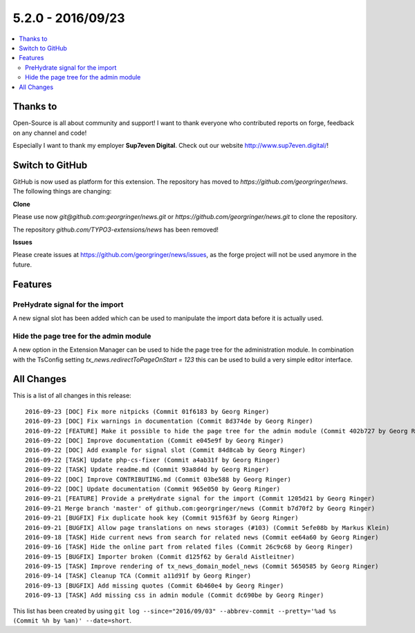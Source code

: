 5.2.0 - 2016/09/23
==================


.. only:: html

.. contents::
        :local:
        :depth: 3


Thanks to
---------
Open-Source is all about community and support! I want to thank everyone who contributed reports on forge, feedback on any channel and code!

Especially I want to thank my employer **Sup7even Digital**. Check out our website http://www.sup7even.digital/!

Switch to GitHub
----------------
GitHub is now used as platform for this extension. The repository has moved to `https://github.com/georgringer/news`. The following things are changing:

**Clone**

Please use now `git@github.com:georgringer/news.git` or `https://github.com/georgringer/news.git` to clone the repository.

The repository `github.com/TYPO3-extensions/news` has been removed!

**Issues**

Please create issues at https://github.com/georgringer/news/issues, as the forge project will not be used anymore in the future.

Features
--------

PreHydrate signal for the import
^^^^^^^^^^^^^^^^^^^^^^^^^^^^^^^^
A new signal slot has been added which can be used to manipulate the import data before it is actually used.

Hide the page tree for the admin module
^^^^^^^^^^^^^^^^^^^^^^^^^^^^^^^^^^^^^^^
A new option in the Extension Manager can be used to hide the page tree for the administration module.
In combination with the TsConfig setting `tx_news.redirectToPageOnStart = 123` this can be used to build a very simple editor interface.


All Changes
-----------
This is a list of all changes in this release: ::

        2016-09-23 [DOC] Fix more nitpicks (Commit 01f6183 by Georg Ringer)
        2016-09-23 [DOC] Fix warnings in documentation (Commit 8d374de by Georg Ringer)
        2016-09-22 [FEATURE] Make it possible to hide the page tree for the admin module (Commit 402b727 by Georg Ringer)
        2016-09-22 [DOC] Improve documentation (Commit e045e9f by Georg Ringer)
        2016-09-22 [DOC] Add example for signal slot (Commit 84d8cab by Georg Ringer)
        2016-09-22 [TASK] Update php-cs-fixer (Commit a4ab31f by Georg Ringer)
        2016-09-22 [TASK] Update readme.md (Commit 93a8d4d by Georg Ringer)
        2016-09-22 [DOC] Improve CONTRIBUTING.md (Commit 03be588 by Georg Ringer)
        2016-09-22 [DOC] Update documentation (Commit 965e050 by Georg Ringer)
        2016-09-21 [FEATURE] Provide a preHydrate signal for the import (Commit 1205d21 by Georg Ringer)
        2016-09-21 Merge branch 'master' of github.com:georgringer/news (Commit b7d70f2 by Georg Ringer)
        2016-09-21 [BUGFIX] Fix duplicate hook key (Commit 915f63f by Georg Ringer)
        2016-09-21 [BUGFIX] Allow page translations on news storages (#103) (Commit 5efe08b by Markus Klein)
        2016-09-18 [TASK] Hide current news from search for related news (Commit ee64a60 by Georg Ringer)
        2016-09-16 [TASK] Hide the online part from related files (Commit 26c9c68 by Georg Ringer)
        2016-09-15 [BUGFIX] Importer broken (Commit d125f62 by Gerald Aistleitner)
        2016-09-15 [TASK] Improve rendering of tx_news_domain_model_news (Commit 5650585 by Georg Ringer)
        2016-09-14 [TASK] Cleanup TCA (Commit a11d91f by Georg Ringer)
        2016-09-13 [BUGFIX] Add missing quotes (Commit 6b460e4 by Georg Ringer)
        2016-09-13 [TASK] Add missing css in admin module (Commit dc690be by Georg Ringer)

This list has been created by using ``git log --since="2016/09/03" --abbrev-commit --pretty='%ad %s (Commit %h by %an)' --date=short``.
